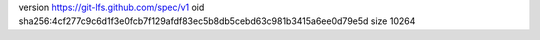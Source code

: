 version https://git-lfs.github.com/spec/v1
oid sha256:4cf277c9c6d1f3e0fcb7f129afdf83ec5b8db5cebd63c981b3415a6ee0d79e5d
size 10264
